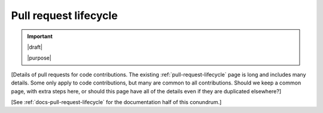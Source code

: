 .. _code-pull-request-lifecycle:

======================
Pull request lifecycle
======================

.. important::

   |draft|

   |purpose|


[Details of pull requests for code contributions. The existing
:ref:`pull-request-lifecycle` page is long and includes many details.
Some only apply to code contributions, but many are common to all
contributions.  Should we keep a common page, with extra steps here, or
should this page have all of the details even if they are duplicated
elsewhere?]

[See :ref:`docs-pull-request-lifecycle` for the documentation half of this conundrum.]
